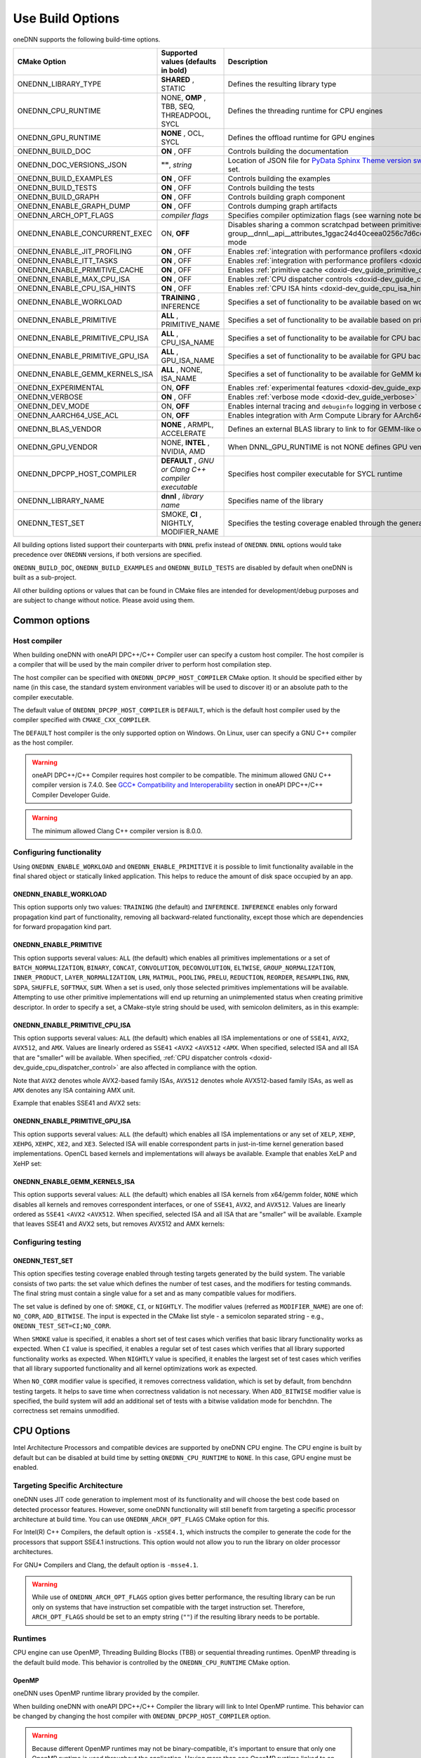 .. index:: pair: page; Use Build Options
.. _doxid-dev_guide_build_options:

Use Build Options
=================

oneDNN supports the following build-time options.

================================  =====================================================  =================================================================================================================================================================================================================  
CMake Option                      Supported values (defaults in bold)                    Description                                                                                                                                                                                                        
================================  =====================================================  =================================================================================================================================================================================================================  
ONEDNN_LIBRARY_TYPE               **SHARED** , STATIC                                    Defines the resulting library type                                                                                                                                                                                 
ONEDNN_CPU_RUNTIME                NONE, **OMP** , TBB, SEQ, THREADPOOL, SYCL             Defines the threading runtime for CPU engines                                                                                                                                                                      
ONEDNN_GPU_RUNTIME                **NONE** , OCL, SYCL                                   Defines the offload runtime for GPU engines                                                                                                                                                                        
ONEDNN_BUILD_DOC                  **ON** , OFF                                           Controls building the documentation                                                                                                                                                                                
ONEDNN_DOC_VERSIONS_JSON          **""**, *string*                                       Location of JSON file for `PyData Sphinx Theme version switcher <https://pydata-sphinx-theme.readthedocs.io/en/stable/user_guide/version-dropdown.html>`__ . Enables documentation version switcher when set.      
ONEDNN_BUILD_EXAMPLES             **ON** , OFF                                           Controls building the examples                                                                                                                                                                                     
ONEDNN_BUILD_TESTS                **ON** , OFF                                           Controls building the tests                                                                                                                                                                                        
ONEDNN_BUILD_GRAPH                **ON** , OFF                                           Controls building graph component                                                                                                                                                                                  
ONEDNN_ENABLE_GRAPH_DUMP          **ON** , OFF                                           Controls dumping graph artifacts                                                                                                                                                                                   
ONEDNN_ARCH_OPT_FLAGS             *compiler flags*                                       Specifies compiler optimization flags (see warning note below)                                                                                                                                                     
ONEDNN_ENABLE_CONCURRENT_EXEC     ON, **OFF**                                            Disables sharing a common scratchpad between primitives in :ref:`dnnl::scratchpad_mode::library <doxid-group__dnnl__api__attributes_1ggac24d40ceea0256c7d6cc3a383a0fa07fad521f765a49c72507257a2620612ee96>` mode   
ONEDNN_ENABLE_JIT_PROFILING       **ON** , OFF                                           Enables :ref:`integration with performance profilers <doxid-dev_guide_profilers>`                                                                                                                                  
ONEDNN_ENABLE_ITT_TASKS           **ON** , OFF                                           Enables :ref:`integration with performance profilers <doxid-dev_guide_profilers>`                                                                                                                                  
ONEDNN_ENABLE_PRIMITIVE_CACHE     **ON** , OFF                                           Enables :ref:`primitive cache <doxid-dev_guide_primitive_cache>`                                                                                                                                                   
ONEDNN_ENABLE_MAX_CPU_ISA         **ON** , OFF                                           Enables :ref:`CPU dispatcher controls <doxid-dev_guide_cpu_dispatcher_control>`                                                                                                                                    
ONEDNN_ENABLE_CPU_ISA_HINTS       **ON** , OFF                                           Enables :ref:`CPU ISA hints <doxid-dev_guide_cpu_isa_hints>`                                                                                                                                                       
ONEDNN_ENABLE_WORKLOAD            **TRAINING** , INFERENCE                               Specifies a set of functionality to be available based on workload                                                                                                                                                 
ONEDNN_ENABLE_PRIMITIVE           **ALL** , PRIMITIVE_NAME                               Specifies a set of functionality to be available based on primitives                                                                                                                                               
ONEDNN_ENABLE_PRIMITIVE_CPU_ISA   **ALL** , CPU_ISA_NAME                                 Specifies a set of functionality to be available for CPU backend based on CPU ISA                                                                                                                                  
ONEDNN_ENABLE_PRIMITIVE_GPU_ISA   **ALL** , GPU_ISA_NAME                                 Specifies a set of functionality to be available for GPU backend based on GPU ISA                                                                                                                                  
ONEDNN_ENABLE_GEMM_KERNELS_ISA    **ALL** , NONE, ISA_NAME                               Specifies a set of functionality to be available for GeMM kernels for CPU backend based on ISA                                                                                                                     
ONEDNN_EXPERIMENTAL               ON, **OFF**                                            Enables :ref:`experimental features <doxid-dev_guide_experimental>`                                                                                                                                                
ONEDNN_VERBOSE                    **ON** , OFF                                           Enables :ref:`verbose mode <doxid-dev_guide_verbose>`                                                                                                                                                              
ONEDNN_DEV_MODE                   ON, **OFF**                                            Enables internal tracing and ``debuginfo`` logging in verbose output (for oneDNN developers)                                                                                                                       
ONEDNN_AARCH64_USE_ACL            ON, **OFF**                                            Enables integration with Arm Compute Library for AArch64 builds                                                                                                                                                    
ONEDNN_BLAS_VENDOR                **NONE** , ARMPL, ACCELERATE                           Defines an external BLAS library to link to for GEMM-like operations                                                                                                                                               
ONEDNN_GPU_VENDOR                 NONE, **INTEL** , NVIDIA, AMD                          When DNNL_GPU_RUNTIME is not NONE defines GPU vendor for GPU engines otherwise its value is NONE                                                                                                                   
ONEDNN_DPCPP_HOST_COMPILER        **DEFAULT** , *GNU or Clang C++ compiler executable*   Specifies host compiler executable for SYCL runtime                                                                                                                                                                
ONEDNN_LIBRARY_NAME               **dnnl** , *library name*                              Specifies name of the library                                                                                                                                                                                      
ONEDNN_TEST_SET                   SMOKE, **CI** , NIGHTLY, MODIFIER_NAME                 Specifies the testing coverage enabled through the generated testing targets                                                                                                                                       
================================  =====================================================  =================================================================================================================================================================================================================

All building options listed support their counterparts with ``DNNL`` prefix instead of ``ONEDNN``. ``DNNL`` options would take precedence over ``ONEDNN`` versions, if both versions are specified.

``ONEDNN_BUILD_DOC``, ``ONEDNN_BUILD_EXAMPLES`` and ``ONEDNN_BUILD_TESTS`` are disabled by default when oneDNN is built as a sub-project.

All other building options or values that can be found in CMake files are intended for development/debug purposes and are subject to change without notice. Please avoid using them.

Common options
~~~~~~~~~~~~~~

Host compiler
-------------

When building oneDNN with oneAPI DPC++/C++ Compiler user can specify a custom host compiler. The host compiler is a compiler that will be used by the main compiler driver to perform host compilation step.

The host compiler can be specified with ``ONEDNN_DPCPP_HOST_COMPILER`` CMake option. It should be specified either by name (in this case, the standard system environment variables will be used to discover it) or an absolute path to the compiler executable.

The default value of ``ONEDNN_DPCPP_HOST_COMPILER`` is ``DEFAULT``, which is the default host compiler used by the compiler specified with ``CMAKE_CXX_COMPILER``.

The ``DEFAULT`` host compiler is the only supported option on Windows. On Linux, user can specify a GNU C++ compiler as the host compiler.

.. warning:: 

   oneAPI DPC++/C++ Compiler requires host compiler to be compatible. The minimum allowed GNU C++ compiler version is 7.4.0. See `GCC* Compatibility and Interoperability <https://www.intel.com/content/www/us/en/docs/dpcpp-cpp-compiler/developer-guide-reference/current/gcc-compatibility-and-interoperability.html>`__ section in oneAPI DPC++/C++ Compiler Developer Guide.
   
   

.. warning:: 

   The minimum allowed Clang C++ compiler version is 8.0.0.
   
   


Configuring functionality
-------------------------

Using ``ONEDNN_ENABLE_WORKLOAD`` and ``ONEDNN_ENABLE_PRIMITIVE`` it is possible to limit functionality available in the final shared object or statically linked application. This helps to reduce the amount of disk space occupied by an app.

ONEDNN_ENABLE_WORKLOAD
++++++++++++++++++++++

This option supports only two values: ``TRAINING`` (the default) and ``INFERENCE``. ``INFERENCE`` enables only forward propagation kind part of functionality, removing all backward-related functionality, except those which are dependencies for forward propagation kind part.

ONEDNN_ENABLE_PRIMITIVE
+++++++++++++++++++++++

This option supports several values: ``ALL`` (the default) which enables all primitives implementations or a set of ``BATCH_NORMALIZATION``, ``BINARY``, ``CONCAT``, ``CONVOLUTION``, ``DECONVOLUTION``, ``ELTWISE``, ``GROUP_NORMALIZATION``, ``INNER_PRODUCT``, ``LAYER_NORMALIZATION``, ``LRN``, ``MATMUL``, ``POOLING``, ``PRELU``, ``REDUCTION``, ``REORDER``, ``RESAMPLING``, ``RNN``, ``SDPA``, ``SHUFFLE``, ``SOFTMAX``, ``SUM``. When a set is used, only those selected primitives implementations will be available. Attempting to use other primitive implementations will end up returning an unimplemented status when creating primitive descriptor. In order to specify a set, a CMake-style string should be used, with semicolon delimiters, as in this example:

.. ref-code-block:: cpp

	-DONEDNN_ENABLE_PRIMITIVE=CONVOLUTION;MATMUL;REORDER

ONEDNN_ENABLE_PRIMITIVE_CPU_ISA
+++++++++++++++++++++++++++++++

This option supports several values: ``ALL`` (the default) which enables all ISA implementations or one of ``SSE41``, ``AVX2``, ``AVX512``, and ``AMX``. Values are linearly ordered as ``SSE41`` <``AVX2`` <``AVX512`` <``AMX``. When specified, selected ISA and all ISA that are "smaller" will be available. When specified, :ref:`CPU dispatcher controls <doxid-dev_guide_cpu_dispatcher_control>` are also affected in compliance with the option.

Note that ``AVX2`` denotes whole AVX2-based family ISAs, ``AVX512`` denotes whole AVX512-based family ISAs, as well as ``AMX`` denotes any ISA containing AMX unit.

Example that enables SSE41 and AVX2 sets:

.. ref-code-block:: cpp

	-DONEDNN_ENABLE_PRIMITIVE_CPU_ISA=AVX2

ONEDNN_ENABLE_PRIMITIVE_GPU_ISA
+++++++++++++++++++++++++++++++

This option supports several values: ``ALL`` (the default) which enables all ISA implementations or any set of ``XELP``, ``XEHP``, ``XEHPG``, ``XEHPC``, ``XE2``, and ``XE3``. Selected ISA will enable correspondent parts in just-in-time kernel generation based implementations. OpenCL based kernels and implementations will always be available. Example that enables XeLP and XeHP set:

.. ref-code-block:: cpp

	-DONEDNN_ENABLE_PRIMITIVE_GPU_ISA=XELP;XEHP

ONEDNN_ENABLE_GEMM_KERNELS_ISA
++++++++++++++++++++++++++++++

This option supports several values: ``ALL`` (the default) which enables all ISA kernels from x64/gemm folder, ``NONE`` which disables all kernels and removes correspondent interfaces, or one of ``SSE41``, ``AVX2``, and ``AVX512``. Values are linearly ordered as ``SSE41`` <``AVX2`` <``AVX512``. When specified, selected ISA and all ISA that are "smaller" will be available. Example that leaves SSE41 and AVX2 sets, but removes AVX512 and AMX kernels:

.. ref-code-block:: cpp

	-DONEDNN_ENABLE_GEMM_KERNELS_ISA=AVX2

Configuring testing
-------------------

ONEDNN_TEST_SET
+++++++++++++++

This option specifies testing coverage enabled through testing targets generated by the build system. The variable consists of two parts: the set value which defines the number of test cases, and the modifiers for testing commands. The final string must contain a single value for a set and as many compatible values for modifiers.

The set value is defined by one of: ``SMOKE``, ``CI``, or ``NIGHTLY``. The modifier values (referred as ``MODIFIER_NAME``) are one of: ``NO_CORR``, ``ADD_BITWISE``. The input is expected in the CMake list style - a semicolon separated string - e.g., ``ONEDNN_TEST_SET=CI;NO_CORR``.

When ``SMOKE`` value is specified, it enables a short set of test cases which verifies that basic library functionality works as expected. When ``CI`` value is specified, it enables a regular set of test cases which verifies that all library supported functionality works as expected. When ``NIGHTLY`` value is specified, it enables the largest set of test cases which verifies that all library supported functionality and all kernel optimizations work as expected.

When ``NO_CORR`` modifier value is specified, it removes correctness validation, which is set by default, from benchdnn testing targets. It helps to save time when correctness validation is not necessary. When ``ADD_BITWISE`` modifier value is specified, the build system will add an additional set of tests with a bitwise validation mode for benchdnn. The correctness set remains unmodified.

CPU Options
~~~~~~~~~~~

Intel Architecture Processors and compatible devices are supported by oneDNN CPU engine. The CPU engine is built by default but can be disabled at build time by setting ``ONEDNN_CPU_RUNTIME`` to ``NONE``. In this case, GPU engine must be enabled.

Targeting Specific Architecture
-------------------------------

oneDNN uses JIT code generation to implement most of its functionality and will choose the best code based on detected processor features. However, some oneDNN functionality will still benefit from targeting a specific processor architecture at build time. You can use ``ONEDNN_ARCH_OPT_FLAGS`` CMake option for this.

For Intel(R) C++ Compilers, the default option is ``-xSSE4.1``, which instructs the compiler to generate the code for the processors that support SSE4.1 instructions. This option would not allow you to run the library on older processor architectures.

For GNU\* Compilers and Clang, the default option is ``-msse4.1``.

.. warning:: 

   While use of ``ONEDNN_ARCH_OPT_FLAGS`` option gives better performance, the resulting library can be run only on systems that have instruction set compatible with the target instruction set. Therefore, ``ARCH_OPT_FLAGS`` should be set to an empty string (``""``) if the resulting library needs to be portable.
   
   


Runtimes
--------

CPU engine can use OpenMP, Threading Building Blocks (TBB) or sequential threading runtimes. OpenMP threading is the default build mode. This behavior is controlled by the ``ONEDNN_CPU_RUNTIME`` CMake option.

OpenMP
++++++

oneDNN uses OpenMP runtime library provided by the compiler.

When building oneDNN with oneAPI DPC++/C++ Compiler the library will link to Intel OpenMP runtime. This behavior can be changed by changing the host compiler with ``ONEDNN_DPCPP_HOST_COMPILER`` option.

.. warning:: 

   Because different OpenMP runtimes may not be binary-compatible, it's important to ensure that only one OpenMP runtime is used throughout the application. Having more than one OpenMP runtime linked to an executable may lead to undefined behavior including incorrect results or crashes. However as long as both the library and the application use the same or compatible compilers there would be no conflicts.
   
   


Threading Building Blocks (TBB)
+++++++++++++++++++++++++++++++

To build oneDNN with TBB support, set ``ONEDNN_CPU_RUNTIME`` to ``TBB`` :

.. ref-code-block:: cpp

	$ cmake -DONEDNN_CPU_RUNTIME=TBB ..

Optionally, set the ``TBBROOT`` environmental variable to point to the TBB installation path or pass the path directly to CMake:

.. ref-code-block:: cpp

	$ cmake -DONEDNN_CPU_RUNTIME=TBB -DTBBROOT=/opt/intel/path/tbb ..

oneDNN has functional limitations if built with TBB:

* Winograd convolution algorithm is not supported for fp32 backward by data and backward by weights propagation.

Threadpool
++++++++++

To build oneDNN with support for threadpool threading, set ``ONEDNN_CPU_RUNTIME`` to ``THREADPOOL``

.. ref-code-block:: cpp

	$ cmake -DONEDNN_CPU_RUNTIME=THREADPOOL ..

The ``_ONEDNN_TEST_THREADPOOL_IMPL`` CMake variable controls which of the three threadpool implementations would be used for testing: ``STANDALONE``, ``TBB``, or ``EIGEN``. The latter two require also passing ``TBBROOT`` or ``Eigen3_DIR`` paths to CMake. For example:

.. ref-code-block:: cpp

	$ cmake -DONEDNN_CPU_RUNTIME=THREADPOOL -D_ONEDNN_TEST_THREADPOOL_IMPL=EIGEN -DEigen3_DIR=/path/to/eigen/share/eigen3/cmake ..

Threadpool threading support is experimental and has the same limitations as TBB plus more:

* As threadpools are attached to streams which are only passed during primitive execution, work decomposition is performed statically at the primitive creation time. At the primitive execution time, the threadpool is responsible for balancing the static decomposition from the previous item across available worker threads.

AArch64 Options
---------------

oneDNN includes experimental support for Arm 64-bit Architecture (AArch64). By default, AArch64 builds will use the reference implementations throughout. The following options enable the use of AArch64 optimised implementations for a limited number of operations, provided by AArch64 libraries.

=====================================  ==========================  =========================================  ================================================================================================================================  
AArch64 build configuration            CMake Option                Environment variables                      Dependencies                                                                                                                      
=====================================  ==========================  =========================================  ================================================================================================================================  
Arm Compute Library based primitives   ONEDNN_AARCH64_USE_ACL=ON   ACL_ROOT_DIR=*</path/to/ComputeLibrary>*   `Arm Compute Library <https://github.com/ARM-software/ComputeLibrary>`__                                                          
Vendor BLAS library support            ONEDNN_BLAS_VENDOR=ARMPL    None                                       `Arm Performance Libraries <https://developer.arm.com/tools-and-software/server-and-hpc/downloads/arm-performance-libraries>`__   
=====================================  ==========================  =========================================  ================================================================================================================================

Arm Compute Library
+++++++++++++++++++

Arm Compute Library is an open-source library for machine learning applications. The development repository is available from `mlplatform.org <https://review.mlplatform.org/admin/repos/ml%2FComputeLibrary,general>`__, and releases are also available on `GitHub <https://github.com/ARM-software/ComputeLibrary>`__. The ``ONEDNN_AARCH64_USE_ACL`` CMake option is used to enable Compute Library integration:

.. ref-code-block:: cpp

	$ cmake -DONEDNN_AARCH64_USE_ACL=ON ..

This assumes that the environment variable ``ACL_ROOT_DIR`` is set to the location of Arm Compute Library, which must be downloaded and built independently of oneDNN.

.. warning:: 

   For a debug build of oneDNN it is advisable to specify a Compute Library build which has also been built with debug enabled.
   
   

.. warning:: 

   oneDNN only supports builds with Compute Library v23.11 or later.
   
   


Vendor BLAS libraries
+++++++++++++++++++++

oneDNN can use a standard BLAS library for GEMM operations. The ``ONEDNN_BLAS_VENDOR`` build option controls BLAS library selection, and defaults to ``NONE``. For AArch64 builds with GCC, use the `Arm Performance Libraries <https://developer.arm.com/tools-and-software/server-and-hpc/downloads/arm-performance-libraries>`__ :

.. ref-code-block:: cpp

	$ cmake -DONEDNN_BLAS_VENDOR=ARMPL ..

Additional options available for development/debug purposes. These options are subject to change without notice, see https://github.com/uxlfoundation/oneDNN/blob/main/cmake/options.cmake for details.

GPU Options
~~~~~~~~~~~

Intel Processor Graphics is supported by oneDNN GPU engine. GPU engine is disabled in the default build configuration.

Runtimes
--------

To enable GPU support you need to specify the GPU runtime by setting ``ONEDNN_GPU_RUNTIME`` CMake option. The default value is ``"NONE"`` which corresponds to no GPU support in the library.

OpenCL\*
++++++++

OpenCL runtime requires Intel(R) SDK for OpenCL\* applications. You can explicitly specify the path to the SDK using ``-DOPENCLROOT`` CMake option.

.. ref-code-block:: cpp

	$ cmake -DONEDNN_GPU_RUNTIME=OCL -DOPENCLROOT=/path/to/opencl/sdk ..

:target:`doxid-dev_guide_build_options_1component_limitation`

Graph component limitations
~~~~~~~~~~~~~~~~~~~~~~~~~~~

The graph component can be enabled via the build option ``ONEDNN_BUILD_GRAPH``. But the build option does not work with some values of other build options. Specifying the options and values simultaneously in one build will lead to a CMake error.

========================  ===================  
CMake Option              Unsupported Values   
========================  ===================  
ONEDNN_ENABLE_PRIMITIVE   PRIMITIVE_NAME       
========================  ===================

